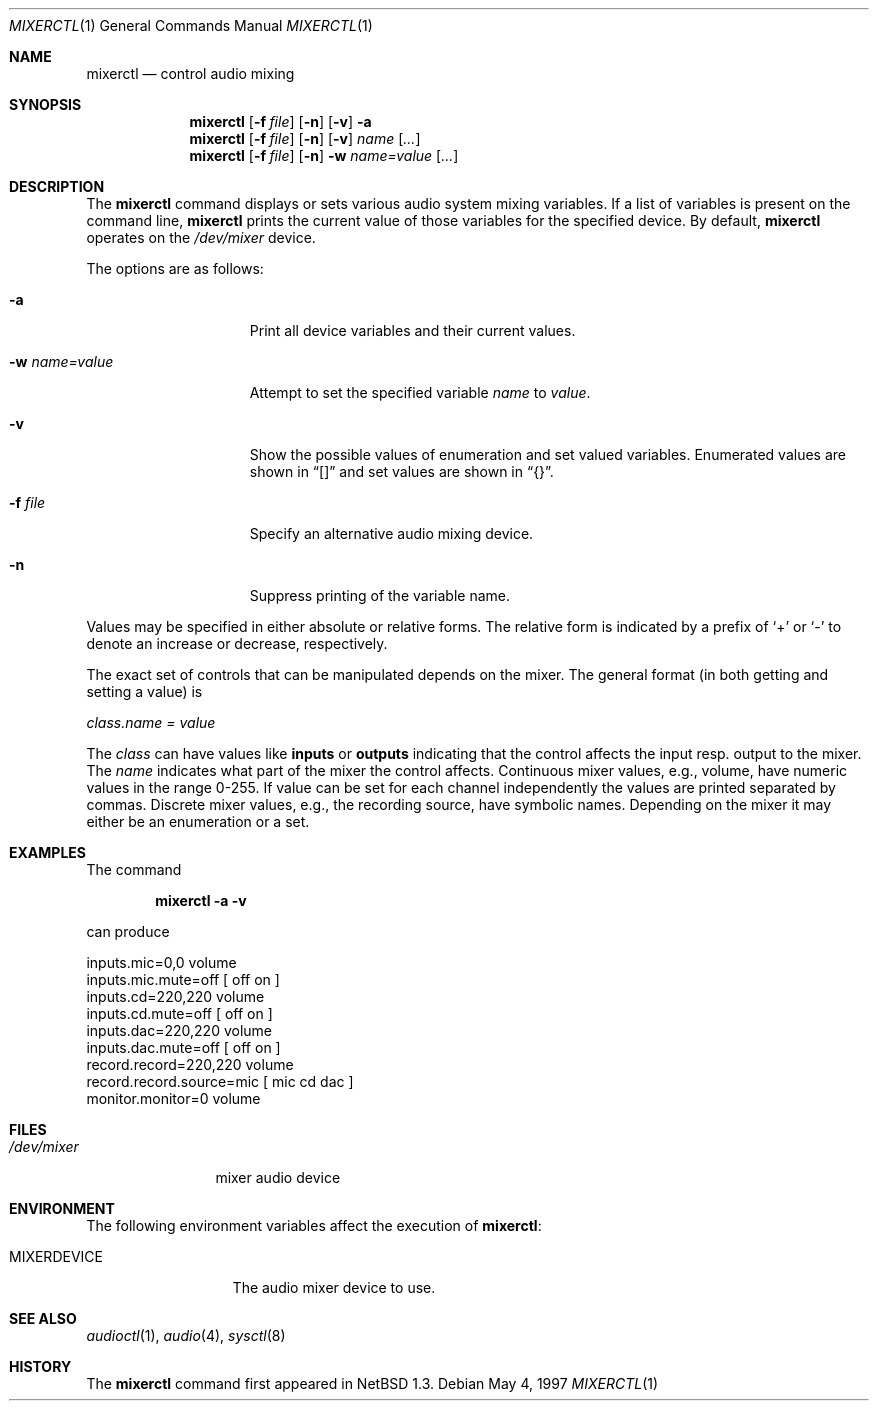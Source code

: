 .\" $OpenBSD: mixerctl.1,v 1.9 1998/12/16 02:38:50 aaron Exp $
.\" $NetBSD: mixerctl.1,v 1.8 1998/05/09 12:41:16 augustss Exp $
.\"
.\" Copyright (c) 1997 The NetBSD Foundation, Inc.
.\" All rights reserved.
.\"
.\" Author: Lennart Augustsson
.\"
.\" Redistribution and use in source and binary forms, with or without
.\" modification, are permitted provided that the following conditions
.\" are met:
.\" 1. Redistributions of source code must retain the above copyright
.\"    notice, this list of conditions and the following disclaimer.
.\" 2. Redistributions in binary form must reproduce the above copyright
.\"    notice, this list of conditions and the following disclaimer in the
.\"    documentation and/or other materials provided with the distribution.
.\" 3. All advertising materials mentioning features or use of this software
.\"    must display the following acknowledgement:
.\"        This product includes software developed by the NetBSD
.\"        Foundation, Inc. and its contributors.
.\" 4. Neither the name of The NetBSD Foundation nor the names of its
.\"    contributors may be used to endorse or promote products derived
.\"    from this software without specific prior written permission.
.\"
.\" THIS SOFTWARE IS PROVIDED BY THE NETBSD FOUNDATION, INC. AND CONTRIBUTORS
.\" ``AS IS'' AND ANY EXPRESS OR IMPLIED WARRANTIES, INCLUDING, BUT NOT LIMITED
.\" TO, THE IMPLIED WARRANTIES OF MERCHANTABILITY AND FITNESS FOR A PARTICULAR
.\" PURPOSE ARE DISCLAIMED.  IN NO EVENT SHALL THE FOUNDATION OR CONTRIBUTORS
.\" BE LIABLE FOR ANY DIRECT, INDIRECT, INCIDENTAL, SPECIAL, EXEMPLARY, OR
.\" CONSEQUENTIAL DAMAGES (INCLUDING, BUT NOT LIMITED TO, PROCUREMENT OF
.\" SUBSTITUTE GOODS OR SERVICES; LOSS OF USE, DATA, OR PROFITS; OR BUSINESS
.\" INTERRUPTION) HOWEVER CAUSED AND ON ANY THEORY OF LIABILITY, WHETHER IN
.\" CONTRACT, STRICT LIABILITY, OR TORT (INCLUDING NEGLIGENCE OR OTHERWISE)
.\" ARISING IN ANY WAY OUT OF THE USE OF THIS SOFTWARE, EVEN IF ADVISED OF THE
.\" POSSIBILITY OF SUCH DAMAGE.
.\"
.Dd May 4, 1997
.Dt MIXERCTL 1
.Os
.Sh NAME
.Nm mixerctl
.Nd control audio mixing
.Sh SYNOPSIS
.Nm mixerctl
.Op Fl f Ar file
.Op Fl n
.Op Fl v
.Fl a
.Nm mixerctl
.Op Fl f Ar file
.Op Fl n
.Op Fl v
.Ar name Op Ar ...
.Nm mixerctl
.Op Fl f Ar file
.Op Fl n
.Fl w
.Ar name=value Op Ar ...
.Sh DESCRIPTION
The
.Nm
command displays or sets various audio system mixing variables.
If a list of variables is present on the command line,
.Nm
prints the current value of those variables for the specified device.
By default,
.Nm
operates on the
.Pa /dev/mixer
device.
.Pp
The options are as follows:
.Bl -tag -width "-w name=value"
.It Fl a
Print all device variables and their current values.
.It Fl w Ar name=value
Attempt to set the specified variable
.Ar name
to
.Ar value .
.It Fl v
Show the possible values of enumeration and set valued variables.
Enumerated values are shown in
.Dq []
and set values are shown in
.Dq {} .
.It Fl f Ar file
Specify an alternative audio mixing device.
.It Fl n
Suppress printing of the variable name.
.El
.Pp
Values may be specified in either absolute or relative forms.
The relative form is indicated by a prefix of
.Ql +
or
.Ql -
to denote an increase or decrease, respectively.
.Pp
The exact set of controls that can be manipulated depends on
the mixer.
The general format (in both getting and setting a value) is
.Pp
.Va class.name = value
.Pp
The
.Va class
can have values like
.Li inputs
or
.Li outputs
indicating that the control affects the input resp. output to the
mixer.
The
.Va name
indicates what part of the mixer the control affects.
Continuous mixer values, e.g., volume, have numeric values
in the range 0-255.
If value can be set for each channel independently
the values are printed separated by commas.
Discrete mixer values, e.g.,
the recording source, have symbolic names.
Depending on the mixer it
may either be an enumeration or a set.
.Sh EXAMPLES
The command
.Pp
.Dl "mixerctl -a -v"
.Pp
can produce
.Bd -literal
inputs.mic=0,0 volume
inputs.mic.mute=off  [ off on ]
inputs.cd=220,220 volume
inputs.cd.mute=off  [ off on ]
inputs.dac=220,220 volume
inputs.dac.mute=off  [ off on ]
record.record=220,220 volume
record.record.source=mic  [ mic cd dac ]
monitor.monitor=0 volume
.Ed
.Sh FILES
.Bl -tag -width /dev/mixer
.It Pa /dev/mixer
mixer audio device
.El
.Sh ENVIRONMENT
The following environment variables affect the execution of
.Nm mixerctl :
.Bl -tag -width MIXERDEVICE
.It Ev MIXERDEVICE
The audio mixer device to use.
.El
.Sh SEE ALSO
.Xr audioctl 1 ,
.Xr audio 4 ,
.Xr sysctl 8
.Sh HISTORY
The
.Nm
command first appeared in
.Nx 1.3 .
